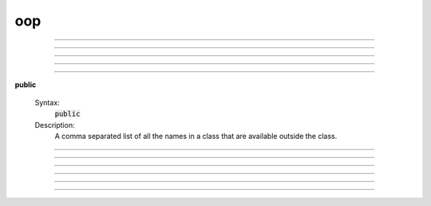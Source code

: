.. _oop:

oop
---



.. function:: ObjectOrientedProgramming

        See <a href="../../../refman/obj.html">Object Oriented Programming</a> in the 
        reference manual. 

----



.. function:: begintemplate


    Syntax:
        :code:`begintemplate`



    Description:
        Declare a new class or data structure. Any HOC code may appear between the 
        :code:`begintemplate` and :code:`endtemplate` declarations. Classes are instantiated with 
        the new statement. 
         

    Example:

        .. code-block::
            none

            begintemplate String 
            public s 
            strdef s 
             proc init() { 
               if (numarg()) { 
                 s = $s1 
               } 
             } 
            endtemplate String 
            objref s 
            s = new String("Hello") 
            print s.s 

        will print "Hello" to the screen. 

         

----



.. function:: endtemplate


    Syntax:
        :code:`endtemplate`


    Description:
        Closes the class declaration 

    .. seealso::
        :func:`begintemplate`

         

----



.. function:: objectvar


    Syntax:
        :code:`objectvar`


    Description:
        Synonym for :func:`objref` . 

         

----



.. function:: objref


    Syntax:
        :code:`objref`



    Description:
        A comma separated list declarations of object variables.  Object 
        variables are labels (pointers, references) to the actual objects.  Thus :code:`o1 = o2` 
        merely states that o1 and o2 are labels for the same object.  Objects are 
        created with the :code:`new` statement.  When there are no labels for an object 
        the object is deleted. The keywords :code:`objectvar` and :code:`objref` are synonyms. 
         
        An object has a unique name that can be determined with the :code:`print obj` statement 
        and consists of the template name followed by an index number in brackets. 
        This name can be used in place of an objref. 
         

    Example:

        .. code-block::
            none

            objref vec, g 
            vec = new Vector(20) 
            g = new Graph() 

        creates a vector object and a graph object with pointers named vec and g, respectively. 
         

    .. seealso::
        :func:`new`, :func:`begintemplate`, :func:`List`, :func:`pointprocesses`, :func:`SectionList`
        

         

----

.. index:: public (keyword)

.. _keyword_public:

**public**

    Syntax:
        :code:`public`



    Description:
        A comma separated list of all the names in a class that are available 
        outside the class. 
         

    .. seealso::
        :func:`begintemplate`

         

----



.. function:: external


    Syntax:
        :code:`external`



    Description:
        A comma separated list of functions, procedures, iterators, objects, 
        strings, or variables defined at the top 
        level that can be executed within this class.  This statement is 
        optional but if it exists must follow the begintemplate or public line. 
        This allows an object to get information from the outside and can 
        be used as information shared by all instances. External iterators 
        can only use local variables and arguments. 

    Example:

        .. code-block::
            none

            global_ra = 100 
             func ra_value() {return global_ra} 
            begintemplate Cell 
             external ra_value 
             create axon 
             proc init() { 
            	forall Ra = ra_value()	/* just the axon */ 
             } 
            endtemplate Cell 

         
        :func:`execute1` can be used to obtain external information as well. 
         

         

----



.. function:: new


    Syntax:
        :code:`objectvariable = new Object(args)`



    Description:
        Creates a new object/instance of type/class Object and makes 
        objectvariable label/point to it. 
        When the object no longer is pointed to, it no longer exists. 
         

    Example:

        .. code-block::
            none

            objref vec 
            vec = new Vector(30) 

        creates a vector of size 30 with its pointer named :code:`vec`. 
         

         

----



.. function:: init


    Syntax:
        :code:`proc init() { ... }`


    Description:
        If an init procedure is defined in a template, then it is called whenever 
        an instance of the template is created. 

    .. seealso::
        :func:`new`

         

----



.. function:: unref


    Syntax:
        :code:`proc unref() { print this, " refcount=", $1 }`


    Description:
        If an unref procedure is defined in a template, then it is called whenever 
        the reference count of an object of that type is decremented. The reference 
        count is passed as the argument. When the count is 0, the object will be 
        destroyed on return from unref. This is useful in properly managing 
        objects which mutually reference each other. Note that unref may be 
        called recursively. 

         
         

----



.. function:: NULLobject


    Syntax:
        :code:`objref nil`


    Description:
        When an object variable is first declared, it refers to NULLobject 
        until it has been associated with an instance of some object class 
        by a :meth:`ObjectOrientedProgramming.new` statement. 
        A NULLobject object variable can 
        be useful as an argument to certain class methods. 

    Example:

        .. code-block::
            none

            objref nil 
            print nil  // prints NULLobject 


         

----



.. function:: this


    Syntax:
        :code:`objref this`


    Description:
        Declared inside a template 
        (see :meth:`ObjectOrientedProgramming.begintemplate` ). 
        Allows the object to call a procedure 
        with itself as one of the arguments. 

    Example:

        .. code-block::
            none

            begintemplate Demothis 
               public printname 
               objref this 
             
               proc init() { 
                 printname() 
               } 
             
               proc printname() { 
                 print "I am ", this 
               } 
            endtemplate Demothis 
             
            objref foo[3] 
            print "at creation" 
            for i=0,2 foo[i]=new Demothis() 
            print "check existing" 
            for i=0,2 foo[i].printname() 


         
         
         
         
         
         
         
         
         
         
         
         
         
         
         
         
         
         
         
         


